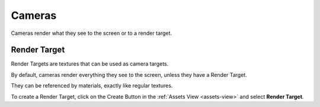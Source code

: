 
=======
Cameras
=======

Cameras render what they see to the screen or to a render target.

Render Target
-------------

Render Targets are textures that can be used as camera targets.

By default, cameras render everything they see to the screen, unless they have a Render Target.

They can be referenced by materials, exactly like regular textures.

To create a Render Target, click on the Create Button |create_button| in the :ref:`Assets View <assets-view>` and select **Render Target**.

.. |create_button| image:: ../images/create_button.png
